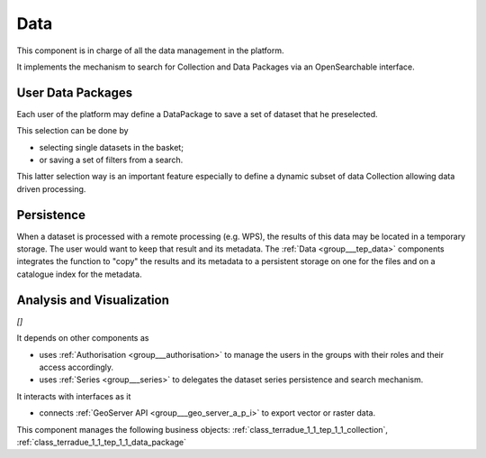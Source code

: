 .. _group___tep_data:

Data
----







.. req:: TS-FUN-010
	:show:

	The GeoNode and :ref:`GeoServer <namespace_geo_server>` export function allows user to upload their data to PUMA.

This component is in charge of all the data management in the platform.

It implements the mechanism to search for Collection and Data Packages via an OpenSearchable interface.

User Data Packages 
^^^^^^^^^^^^^^^^^^^

Each user of the platform may define a DataPackage to save a set of dataset that he preselected.

This selection can be done by

- selecting single datasets in the basket;
- or saving a set of filters from a search.

This latter selection way is an important feature especially to define a dynamic subset of data Collection allowing data driven processing.

Persistence 
^^^^^^^^^^^^

When a dataset is processed with a remote processing (e.g. WPS), the results of this data may be located in a temporary storage. The user would want to keep that result and its metadata. The :ref:`Data <group___tep_data>` components integrates the function to "copy" the results and its metadata to a persistent storage on one for the files and on a catalogue index for the metadata.

Analysis and Visualization 
^^^^^^^^^^^^^^^^^^^^^^^^^^^

*[]*

It depends on other components as

- uses :ref:`Authorisation <group___authorisation>` to manage the users in the groups with their roles and their access accordingly.

- uses :ref:`Series <group___series>` to delegates the dataset series persistence and search mechanism.


It interacts with interfaces as it

- connects :ref:`GeoServer API <group___geo_server_a_p_i>` to export vector or raster data.



This component manages the following business objects: :ref:`class_terradue_1_1_tep_1_1_collection`, :ref:`class_terradue_1_1_tep_1_1_data_package`



